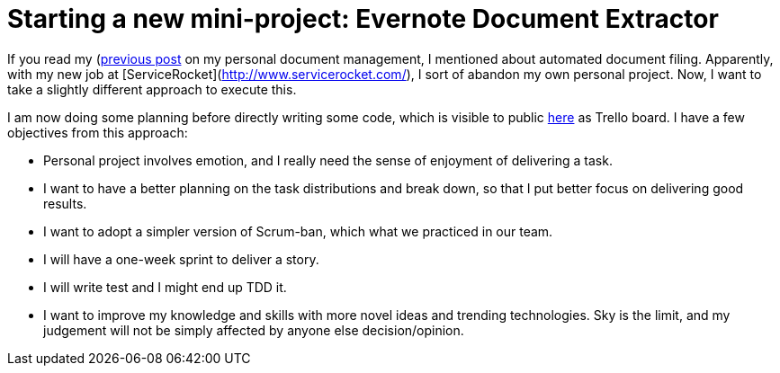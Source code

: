 # Starting a new mini-project: Evernote Document Extractor

:published_at: 2014-05-04
:hp-tags: 

If you read my (http://www.faizhasim.com/2014/03/21/Managing-Document-using-Evernote.html)[previous post] on my personal document management, I mentioned about automated document filing. Apparently, with my new job at [ServiceRocket](http://www.servicerocket.com/), I sort of abandon my own personal project. Now, I want to take a slightly different approach to execute this.

I am now doing some planning before directly writing some code, which is visible to public https://trello.com/b/lAq4Q75W[here] as Trello board. I have a few objectives from this approach:

* Personal project involves emotion, and I really need the sense of enjoyment of delivering a task.
* I want to have a better planning on the task distributions and break down, so that I put better focus on delivering good results.
* I want to adopt a simpler version of Scrum-ban, which what we practiced in our team.
* I will have a one-week sprint to deliver a story.
* I will write test and I might end up TDD it.
* I want to improve my knowledge and skills with more novel ideas and trending technologies. Sky is the limit, and my judgement will not be simply affected by anyone else decision/opinion.